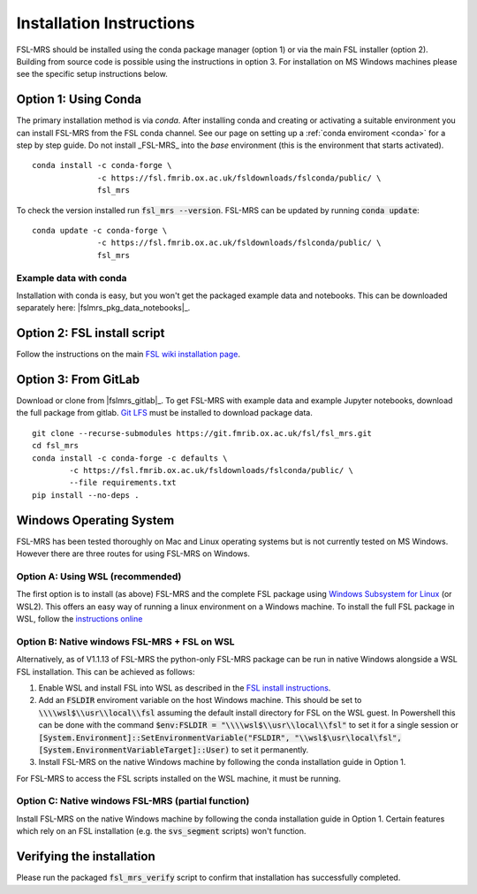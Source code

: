 .. _install:

Installation Instructions
=========================

FSL-MRS should be installed using the conda package manager (option 1) or via the main FSL installer (option 2). Building from source code is possible using the instructions in option 3. For installation on MS Windows machines please see the specific setup instructions below.


Option 1: Using Conda
~~~~~~~~~~~~~~~~~~~~~

The primary installation method is via *conda*. After installing conda and creating or activating a suitable environment you can install FSL-MRS from the FSL conda channel. See our page on setting up a :ref:`conda enviroment 
<conda>` for a step by step guide. Do not install _FSL-MRS_ into the `base` environment (this is the environment that starts activated).

::

    conda install -c conda-forge \
                  -c https://fsl.fmrib.ox.ac.uk/fsldownloads/fslconda/public/ \
                  fsl_mrs

To check the version installed run :code:`fsl_mrs --version`. FSL-MRS can be updated by running :code:`conda update`:

::

    conda update -c conda-forge \
                  -c https://fsl.fmrib.ox.ac.uk/fsldownloads/fslconda/public/ \
                  fsl_mrs

Example data with conda
-----------------------
Installation with conda is easy, but you won't get the packaged example data and notebooks. This can be downloaded separately here: |fslmrs_pkg_data_notebooks|_.

Option 2: FSL install script
~~~~~~~~~~~~~~~~~~~~~~~~~~~~
Follow the instructions on the main `FSL wiki installation page <https://fsl.fmrib.ox.ac.uk/fsl/fslwiki/FslInstallation>`_.

Option 3: From GitLab
~~~~~~~~~~~~~~~~~~~~~
Download or clone from |fslmrs_gitlab|_. To get FSL-MRS with example data and example Jupyter notebooks, download the full package from gitlab. `Git LFS <https://git-lfs.github.com/>`_ must be installed to download package data.

::

    git clone --recurse-submodules https://git.fmrib.ox.ac.uk/fsl/fsl_mrs.git
    cd fsl_mrs
    conda install -c conda-forge -c defaults \
            -c https://fsl.fmrib.ox.ac.uk/fsldownloads/fslconda/public/ \
            --file requirements.txt
    pip install --no-deps .


Windows Operating System
~~~~~~~~~~~~~~~~~~~~~~~~
FSL-MRS has been tested thoroughly on Mac and Linux operating systems but is not currently tested on MS Windows. However there are three routes for using FSL-MRS on Windows.

Option A: Using WSL (recommended)
---------------------------------
The first option is to install (as above)  FSL-MRS and the complete FSL package using `Windows Subsystem for Linux <https://docs.microsoft.com/en-us/windows/wsl/install-win10>`_ (or WSL2). This offers an easy way of running a linux environment on a Windows machine. To install the full FSL package in WSL, follow the `instructions online <https://fsl.fmrib.ox.ac.uk/fsl/fslwiki/FslInstallation/Windows#Windows_Subsystem_for_Linux>`_

Option B: Native windows FSL-MRS + FSL on WSL
---------------------------------------------
Alternatively, as of V1.1.13 of FSL-MRS the python-only FSL-MRS package can be run in native Windows alongside a WSL FSL installation. This can be achieved as follows:

1. Enable WSL and install FSL into WSL as described in the `FSL install instructions <https://fsl.fmrib.ox.ac.uk/fsl/fslwiki/FslInstallation/Windows#Windows_Subsystem_for_Linux>`_.

2. Add an :code:`FSLDIR` enviroment variable on the host Windows machine. This should be set to :code:`\\\\wsl$\\usr\\local\\fsl` assuming the default install directory for FSL on the WSL guest. In Powershell this can be done with the command :code:`$env:FSLDIR = "\\\\wsl$\\usr\\local\\fsl"` to set it for a single session or :code:`[System.Environment]::SetEnvironmentVariable("FSLDIR", "\\wsl$\usr\local\fsl", [System.EnvironmentVariableTarget]::User)` to set it permanently.

3. Install FSL-MRS on the native Windows machine by following the conda installation guide in Option 1.

For FSL-MRS to access the FSL scripts installed on the WSL machine, it must be running.

Option C: Native windows FSL-MRS (partial function)
---------------------------------------------------
Install FSL-MRS on the native Windows machine by following the conda installation guide in Option 1. Certain features which rely on an FSL installation (e.g. the :code:`svs_segment` scripts) won't function.


Verifying the installation
~~~~~~~~~~~~~~~~~~~~~~~~~~

Please run the packaged :code:`fsl_mrs_verify` script to confirm that installation has successfully completed.